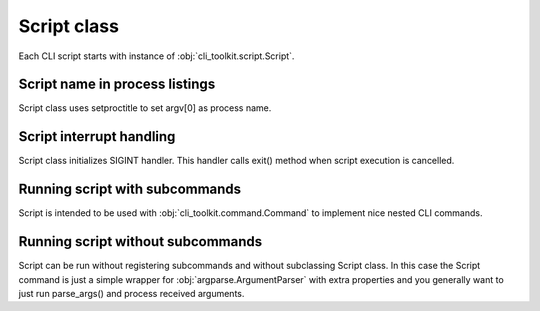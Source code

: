 
Script class
############

Each CLI script starts with instance of :obj:`cli_toolkit.script.Script`.

Script name in process listings
-------------------------------

Script class uses setproctitle to set argv[0] as process name.

Script interrupt handling
-------------------------

Script class initializes SIGINT handler. This handler calls exit() method when
script execution is cancelled.

Running script with subcommands
-------------------------------

Script is intended to be used with :obj:`cli_toolkit.command.Command` to
implement nice nested CLI commands.

Running script without subcommands
----------------------------------

Script can be run without registering subcommands and without subclassing
Script class. In this case the Script command is just a simple wrapper for
:obj:`argparse.ArgumentParser` with extra properties and you generally want
to just run parse_args() and process received arguments.
